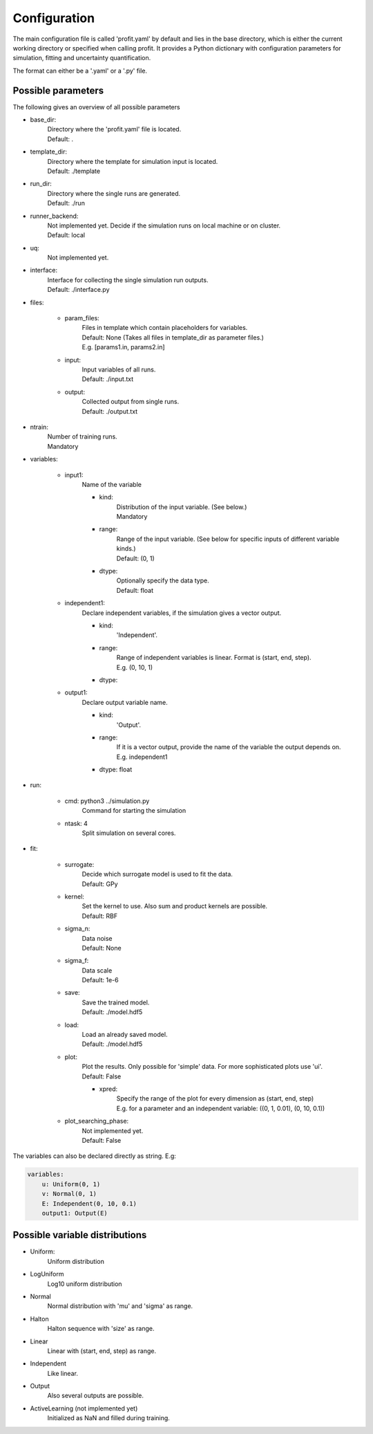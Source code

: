 Configuration
=============

The main configuration file is called 'profit.yaml' by default and lies in the base directory,
which is either the current working directory or specified when calling profit. It provides a Python dictionary with configuration parameters for simulation, fitting and uncertainty quantification.

The format can either be a '.yaml' or a '.py' file.

Possible parameters
-----------------------

The following gives an overview of all possible parameters

* base_dir:
    | Directory where the 'profit.yaml' file is located.
    | Default: .

* template_dir:
    | Directory where the template for simulation input is located.
    | Default: ./template

* run_dir:
    | Directory where the single runs are generated.
    | Default: ./run

* runner_backend:
    | Not implemented yet. Decide if the simulation runs on local machine or on cluster.
    | Default: local

* uq:
    | Not implemented yet.

* interface:
    | Interface for collecting the single simulation run outputs.
    | Default: ./interface.py

* files:

    * param_files:
        | Files in template which contain placeholders for variables.
        | Default: None (Takes all files in template_dir as parameter files.)
        | E.g. [params1.in, params2.in]

    * input:
        | Input variables of all runs.
        | Default: ./input.txt

    * output:
        | Collected output from single runs.
        | Default: ./output.txt

* ntrain:
    | Number of training runs.
    | Mandatory

* variables:

    * input1:
        | Name of the variable

        * kind:
            | Distribution of the input variable. (See below.)
            | Mandatory

        * range:
            | Range of the input variable. (See below for specific inputs of different variable kinds.)
            | Default: (0, 1)

        * dtype:
            | Optionally specify the data type.
            | Default: float

    * independent1:
        | Declare independent variables, if the simulation gives a vector output.

        * kind:
            | 'Independent'.

        * range:
            | Range of independent variables is linear. Format is (start, end, step).
            | E.g. (0, 10, 1)

        * dtype:

    * output1:
        | Declare output variable name.

        * kind:
            | 'Output'.

        * range:
            | If it is a vector output, provide the name of the variable the output depends on.
            | E.g. independent1

        * dtype: float

* run:

    * cmd: python3 ../simulation.py
        | Command for starting the simulation

    * ntask: 4
        | Split simulation on several cores.

* fit:

    * surrogate:
        | Decide which surrogate model is used to fit the data.
        | Default: GPy

    * kernel:
        | Set the kernel to use. Also sum and product kernels are possible.
        | Default: RBF

    * sigma_n:
        | Data noise
        | Default: None

    * sigma_f:
        | Data scale
        | Default: 1e-6

    * save:
        | Save the trained model.
        | Default: ./model.hdf5

    * load:
        | Load an already saved model.
        | Default: ./model.hdf5

    * plot:
        | Plot the results. Only possible for 'simple' data. For more sophisticated plots use 'ui'.
        | Default: False

        * xpred:
            | Specify the range of the plot for every dimension as (start, end, step)
            | E.g. for a parameter and an independent variable: ((0, 1, 0.01), (0, 10, 0.1))

    * plot_searching_phase:
        | Not implemented yet.
        | Default: False

The variables can also be declared directly as string. E.g:

.. code-block::

    variables:
        u: Uniform(0, 1)
        v: Normal(0, 1)
        E: Independent(0, 10, 0.1)
        output1: Output(E)

Possible variable distributions
-------------------------------

* Uniform:
    Uniform distribution
* LogUniform
    Log10 uniform distribution
* Normal
    Normal distribution with 'mu' and 'sigma' as range.
* Halton
    Halton sequence with 'size' as range.
* Linear
    Linear with (start, end, step) as range.
* Independent
    Like linear.
* Output
    Also several outputs are possible.
* ActiveLearning (not implemented yet)
    Initialized as NaN and filled during training.
